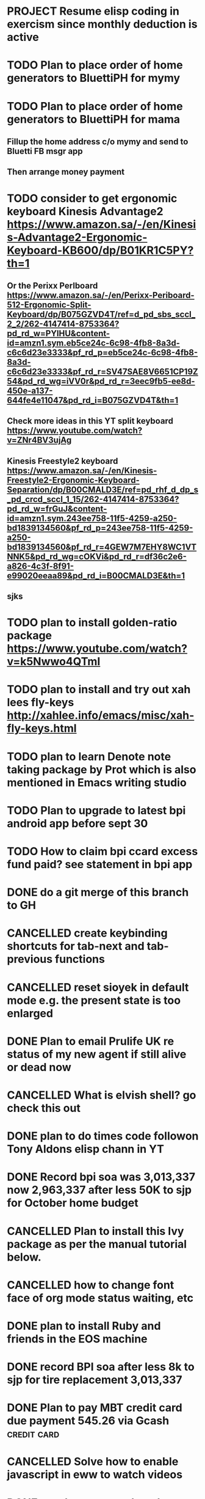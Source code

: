 * PROJECT Resume elisp coding in exercism since monthly deduction is active
* TODO Plan to place order of home generators to BluettiPH for mymy
* TODO Plan to place order of home generators to BluettiPH for mama
** Fillup the home address c/o mymy and send to Bluetti FB msgr app
** Then arrange money payment
* TODO consider to get ergonomic keyboard Kinesis Advantage2 https://www.amazon.sa/-/en/Kinesis-Advantage2-Ergonomic-Keyboard-KB600/dp/B01KR1C5PY?th=1
** Or the Perixx Perlboard https://www.amazon.sa/-/en/Perixx-Periboard-512-Ergonomic-Split-Keyboard/dp/B075GZVD4T/ref=d_pd_sbs_sccl_2_2/262-4147414-8753364?pd_rd_w=PYlHU&content-id=amzn1.sym.eb5ce24c-6c98-4fb8-8a3d-c6c6d23e3333&pf_rd_p=eb5ce24c-6c98-4fb8-8a3d-c6c6d23e3333&pf_rd_r=SV47SAE8V6651CP19Z54&pd_rd_wg=iVV0r&pd_rd_r=3eec9fb5-ee8d-450e-a137-644fe4e11047&pd_rd_i=B075GZVD4T&th=1
** Check more ideas in this YT split keyboard https://www.youtube.com/watch?v=ZNr4BV3ujAg
** Kinesis Freestyle2 keyboard https://www.amazon.sa/-/en/Kinesis-Freestyle2-Ergonomic-Keyboard-Separation/dp/B00CMALD3E/ref=pd_rhf_d_dp_s_pd_crcd_sccl_1_15/262-4147414-8753364?pd_rd_w=frGuJ&content-id=amzn1.sym.243ee758-11f5-4259-a250-bd1839134560&pf_rd_p=243ee758-11f5-4259-a250-bd1839134560&pf_rd_r=4GEW7M7EHY8WC1VTNNK5&pd_rd_wg=cOKVi&pd_rd_r=df36c2e6-a826-4c3f-8f91-e99020eeaa89&pd_rd_i=B00CMALD3E&th=1
** sjks
* TODO plan to install golden-ratio package https://www.youtube.com/watch?v=k5Nwwo4QTmI
* TODO plan to install and try out xah lees fly-keys http://xahlee.info/emacs/misc/xah-fly-keys.html
* TODO plan to learn Denote note taking package by Prot which is also mentioned in Emacs writing studio
* TODO Plan to upgrade to latest bpi android app before sept 30
* TODO How to claim bpi ccard excess fund paid? see statement in bpi app
* DONE do a git merge of this branch to GH
CLOSED: [2023-09-30 Sat 06:07]
:LOGBOOK:
- State "DONE"       from "TODO"       [2023-09-30 Sat 06:07]
:END:

* CANCELLED create keybinding shortcuts for tab-next and tab-previous functions
CLOSED: [2023-09-30 Sat 06:05]
:LOGBOOK:
- State "CANCELLED"  from "TODO"       [2023-09-30 Sat 06:05] \\
  not urgent rn
:END:

* CANCELLED reset sioyek in default mode e.g. the present state is too enlarged
CLOSED: [2023-09-30 Sat 05:56]
:LOGBOOK:
- State "CANCELLED"  from "TODO"       [2023-09-30 Sat 05:56] \\
  not important atm
:END:

* DONE Plan to email Prulife UK re status of my new agent if still alive or dead now
CLOSED: [2023-09-29 Fri 09:00]
:LOGBOOK:
- State "DONE"       from "WAITING"    [2023-09-29 Fri 09:00]
- State "WAITING"    from "TODO"       [2023-09-23 Sat 18:55] \\
  do this asap
:END:

* CANCELLED What is elvish shell? go check this out
CLOSED: [2023-09-29 Fri 08:14]
:LOGBOOK:
- State "CANCELLED"  from "TODO"       [2023-09-29 Fri 08:14] \\
  not important rn
:END:

* DONE plan to do times code followon Tony Aldons elisp chann in YT
CLOSED: [2023-09-29 Fri 08:11]
:LOGBOOK:
- State "DONE"       from "TODO"       [2023-09-29 Fri 08:11]
:END:

* DONE Record bpi soa was 3,013,337 now 2,963,337 after less 50K to sjp for October home budget
CLOSED: [2023-09-29 Fri 08:10]
:LOGBOOK:
- State "DONE"       from "TODO"       [2023-09-29 Fri 08:10]
:END:

* CANCELLED Plan to install this Ivy package as per the manual tutorial below.
CLOSED: [2023-09-29 Fri 06:07]
:LOGBOOK:
- State "CANCELLED"  from "TODO"       [2023-09-29 Fri 06:07] \\
  not needed right now
:END:

* CANCELLED how to change font face of org mode status waiting, etc
CLOSED: [2023-09-29 Fri 05:53]
:LOGBOOK:
- State "CANCELLED"  from "TODO"       [2023-09-29 Fri 05:53] \\
  not useful for now
:END:

* DONE plan to install Ruby and friends in the EOS machine
CLOSED: [2023-09-28 Thu 18:41]
:LOGBOOK:
- State "DONE"       from "TODO"       [2023-09-28 Thu 18:41]
:END:

* DONE record BPI soa after less 8k to sjp for tire replacement 3,013,337
CLOSED: [2023-09-28 Thu 05:17]
:LOGBOOK:
- State "DONE"       from "TODO"       [2023-09-28 Thu 05:17]
:END:

* DONE Plan to pay MBT credit card due payment 545.26 via Gcash                 :credit:card:
CLOSED: [2023-09-28 Thu 05:14] DEADLINE: <2023-10-09 Mon>
:LOGBOOK:
- State "DONE"       from "WAITING"    [2023-09-28 Thu 05:14]
- State "WAITING"    from              [2023-09-22 Fri 09:46] \\
  Pay using Gcash channel
:END:

* CANCELLED Solve how to enable javascript in eww to watch videos
CLOSED: [2023-09-27 Wed 05:56]
:LOGBOOK:
- State "CANCELLED"  from "TODO"       [2023-09-27 Wed 05:56] \\
  not a priority
:END:

* DONE now how to search and replace thos date stamps with TODO placeholder?
CLOSED: [2023-09-22 Fri 07:38]
:LOGBOOK:
- State "DONE"       from "NEXT"       [2023-09-22 Fri 07:38]
:END:

* DONE use regex search and replace
CLOSED: [2023-09-22 Fri 07:39]
:LOGBOOK:
- State "DONE"       from "NEXT"       [2023-09-22 Fri 07:39]
:END:

** Fyi: use the menu UI to use regex search and replace since finger contortion is real
** Graphical menu is helpful in this instance

* DONE Plan to readup the info manual of Magit even on set interval times only, for sure you can get some nuggets of wisdom just by reading it
CLOSED: [2023-09-22 Fri 07:40]
:LOGBOOK:
- State "DONE"       from "NEXT"       [2023-09-22 Fri 07:40]
:END:

* DONE fyi nix-bin is installed in nuc-eos for your followup to use and try out all things nix/nixos
CLOSED: [2023-09-22 Fri 07:41]
:LOGBOOK:
- State "DONE"       from "NEXT"       [2023-09-22 Fri 07:41]
:END:

* DONE Plan to install Prots ef-themes, also checkout package embark, counsel for avy (check videos) and emacs help system
CLOSED: [2023-09-22 Fri 07:42]
:LOGBOOK:
- State "DONE"       from "TODO"       [2023-09-22 Fri 07:42]
:END:

* DONE Plan to make tracking table of BPI ccard payments and inquire for refund
CLOSED: [2023-09-22 Fri 10:03]
:LOGBOOK:
- State "DONE"       from "TODO"       [2023-09-22 Fri 10:03]
:END:

* DONE Make a tracking table of fund transfers from BPI to BDO as per hand list made (note use org-table)
CLOSED: [2023-09-22 Fri 10:04]
:LOGBOOK:
- State "DONE"       from "TODO"       [2023-09-22 Fri 10:04]
:END:

* DONE Watch and learn [[https://www.youtube.com/watch?v=TxYGHjKBMUg][Emacs regular expression]]
CLOSED: [2023-09-23 Sat 07:31]
:LOGBOOK:
- State "DONE"       from "TODO"       [2023-09-23 Sat 07:31]
:END:

* DONE Update: received 9/22/23 Keep track of LBC packages of CTB re Bluetti porta home generator set
CLOSED: [2023-09-23 Sat 07:33]
:LOGBOOK:
- State "DONE"       from "TODO"       [2023-09-23 Sat 07:33]
:END:

* DONE Study, test out and understand org-mode todo states and cycle them
CLOSED: [2023-09-23 Sat 07:42]
:LOGBOOK:
- State "DONE"       from "TODO"       [2023-09-23 Sat 07:42]
:END:

* DONE Plan to setup and try out emms emacs multimedia player
CLOSED: [2023-09-23 Sat 07:43]
:LOGBOOK:
- State "DONE"       from "TODO"       [2023-09-23 Sat 07:43]
:END:


* DONE asap recharge data plan of STC sim today
CLOSED: [2023-09-23 Sat 08:23]
:LOGBOOK:
- State "DONE"       from "TODO"       [2023-09-23 Sat 08:23]
:END:

* DONE plan to check latest BDO soa. Update: soa is 314,516 php
CLOSED: [2023-09-23 Sat 08:57]
:LOGBOOK:
- State "DONE"       from "TODO"       [2023-09-23 Sat 08:57]
:END:

* DONE plan to practice in short spurts Literate Programming e.g. use watch timer
CLOSED: [2023-09-23 Sat 17:26]
:LOGBOOK:
- State "DONE"       from "TODO"       [2023-09-23 Sat 17:26]
:END:

**** Begin today 30 min session
* DONE how to make diff themes for each open window/frame, see this [[http://xahlee.info/emacs/emacs/emacs_set_theme_on_mode.html][xah-lee solution]].
CLOSED: [2023-09-23 Sat 18:46]
:LOGBOOK:
- State "DONE"       from "WAITING"    [2023-09-23 Sat 18:46]
- State "WAITING"    from "TODO"       [2023-09-23 Sat 12:30] \\
  xah lee's solution
:END:

* DONE Plan to study and practice home-manager to apply to Nixos machine https://www.youtube.com/watch?v=FcC2dzecovw :nixos:
CLOSED: [2023-09-23 Sat 18:47]
:LOGBOOK:
- State "DONE"       from "TODO"       [2023-09-23 Sat 18:47]
:END:

* DONE use hook to change buffer theme when in a certain file, mode, or app inside emacs
CLOSED: [2023-09-23 Sat 18:47]
:LOGBOOK:
- State "DONE"       from "TODO"       [2023-09-23 Sat 18:47]
:END:

* DONE plan to install cloc, see in yay and description in github
CLOSED: [2023-09-23 Sat 18:48]
:LOGBOOK:
- State "DONE"       from "TODO"       [2023-09-23 Sat 18:48]
:END:

* CANCELLED Consider checking out bufler a popper alternative to manage your buffers https://github.com/alphapapa/bufler.el
CLOSED: [2023-09-23 Sat 18:56]
:LOGBOOK:
- State "CANCELLED"  from "WAITING"    [2023-09-23 Sat 18:56] \\
  forget this
- State "WAITING"    from "TODO"       [2023-09-23 Sat 07:41] \\
  for later
:END:

* DONE plan to record nonoys tuition payment prelim 3rd year semester 1
CLOSED: [2023-09-23 Sat 19:14]
:LOGBOOK:
- State "DONE"       from "TODO"       [2023-09-23 Sat 19:14]
:END:

* TIL to disable read-only mode in a buffer do C-x C-q [[https://www.gnu.org/software/emacs/manual/html_node/elisp/Read-Only-Buffers.html#:~:text=A%20buffer%20visiting%20a%20write,only%20flag%20with%20C-x%20C-q%20.][read-only mode]]
* DONE FYI riyadbank account 2030867649940 Shoevert for tennis payment of mommmy C lol
CLOSED: [2023-09-25 Mon 05:35]
:LOGBOOK:
- State "DONE"       from              [2023-09-25 Mon 05:35]
:END:

* FYI Update: Cant do any sponsor mode for Magit maintainer tarsius_ as per emacs reddit page
* DONE consider using tab bar mode from this guide https://mihaiolteanu.me/ with one idea copy the contents of this eww buffer to scratch and filter out the codes then source it as a dot el file.
CLOSED: [2023-09-26 Tue 05:17]
:LOGBOOK:
- State "DONE"       from "TODO"       [2023-09-26 Tue 05:17]
:END:

* DONE send 8k for wigo tire replacement after the damage
CLOSED: [2023-09-27 Wed 05:56]
:LOGBOOK:
- State "DONE"       from "TODO"       [2023-09-27 Wed 05:56]
:END:
